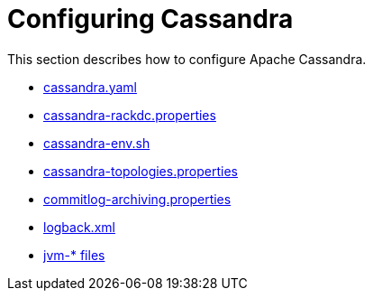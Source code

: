 = Configuring Cassandra

This section describes how to configure Apache Cassandra.

* xref:configuration/cass_yaml_file.adoc[cassandra.yaml]
* xref:configuration/cass_rackdc_file.adoc[cassandra-rackdc.properties]
* xref:configuration/cass_env_sh_file.adoc[cassandra-env.sh]
* xref:configuration/cass_topo_file.adoc[cassandra-topologies.properties]
* xref:configuration/cass_cl_archive_file.adoc[commitlog-archiving.properties]
* xref:configuration/cass_logback_xml_file.adoc[logback.xml]
* xref:configuration/cass_jvm_options_file.adoc[jvm-* files]
